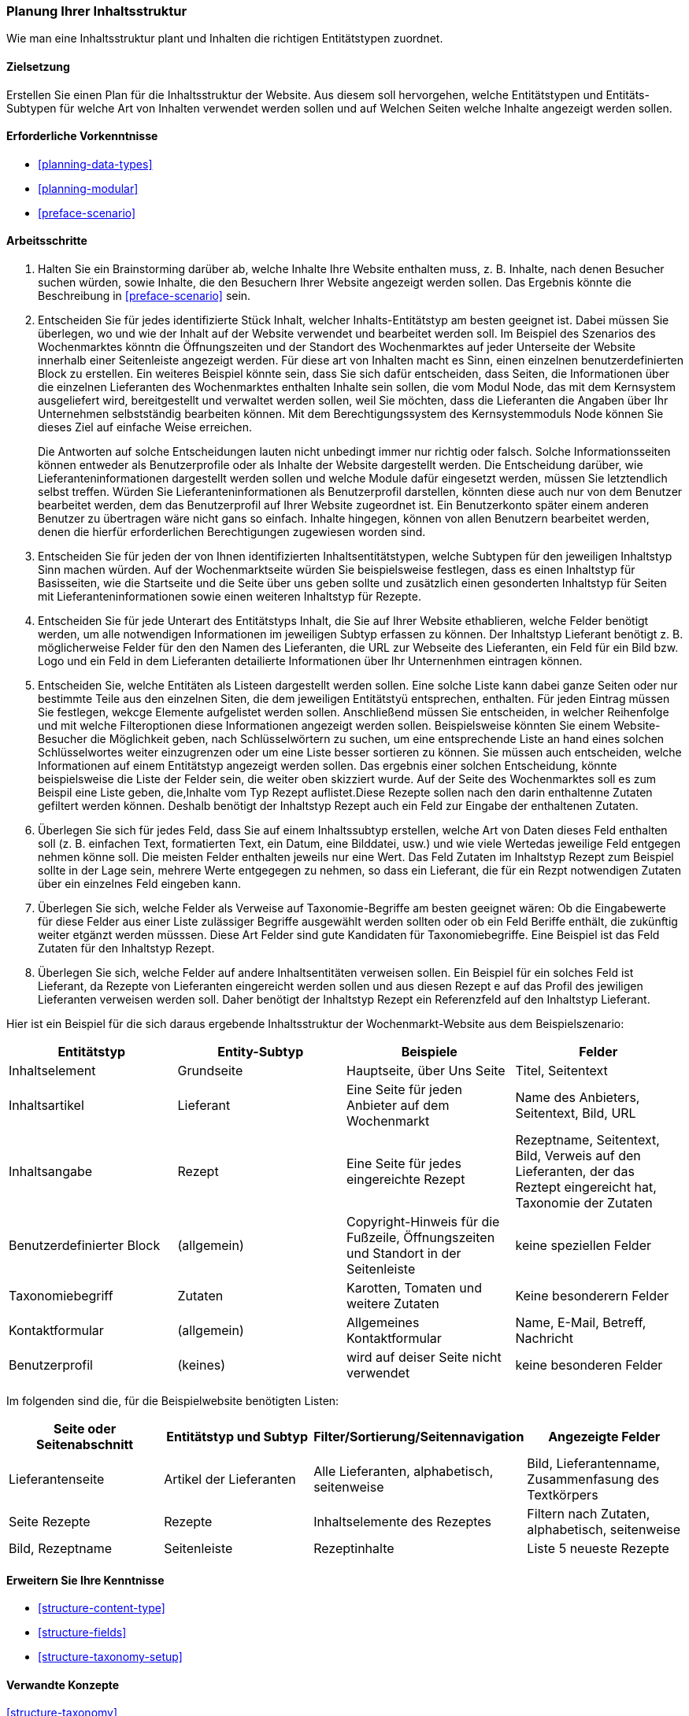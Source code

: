 [[planning-structure]]
=== Planung Ihrer Inhaltsstruktur

[role="summary"]
Wie man eine Inhaltsstruktur plant und Inhalten die richtigen Entitätstypen zuordnet.

(((Content structure,planning)))
(((Site plan,content structure)))

==== Zielsetzung

Erstellen Sie einen Plan für die Inhaltsstruktur der Website. Aus diesem soll hervorgehen, welche Entitätstypen
und Entitäts-Subtypen für welche Art von Inhalten verwendet werden sollen und auf Welchen Seiten welche Inhalte 
angezeigt werden sollen.

==== Erforderliche Vorkenntnisse

* <<planning-data-types>>
* <<planning-modular>>
* <<preface-scenario>>

//===== Anforderungen an die Website

==== Arbeitsschritte

. Halten Sie ein Brainstorming darüber ab, welche Inhalte Ihre Website enthalten muss, z. B.
Inhalte, nach denen Besucher suchen würden, sowie Inhalte, die den Besuchern Ihrer Website angezeigt werden sollen. Das Ergebnis könnte die Beschreibung in
<<preface-scenario>> sein.

. Entscheiden Sie für jedes identifizierte Stück Inhalt, welcher Inhalts-Entitätstyp
am besten geeignet ist. Dabei müssen Sie überlegen, wo und wie
der Inhalt auf der Website verwendet und bearbeitet werden soll. Im Beispiel des Szenarios des Wochenmarktes könntn die Öffnungszeiten und der Standort des Wochenmarktes auf jeder Unterseite der Website innerhalb einer Seitenleiste angezeigt werden. Für diese art von Inhalten macht es Sinn, einen einzelnen  benutzerdefinierten Block zu erstellen. Ein weiteres Beispiel könnte sein, dass Sie sich dafür entscheiden, dass Seiten, die
Informationen über die einzelnen Lieferanten des Wochenmarktes enthalten Inhalte sein sollen, die vom Modul Node, das mit dem Kernsystem ausgeliefert wird, bereitgestellt und verwaltet werden sollen,
 weil Sie möchten, dass die Lieferanten die Angaben über Ihr Unternehmen selbstständig bearbeiten können.
Mit dem Berechtigungssystem des Kernsystemmoduls Node können Sie dieses Ziel auf einfache Weise erreichen.
+
Die Antworten auf solche Entscheidungen lauten nicht unbedingt immer nur richtig oder falsch. Solche Informationsseiten können entweder als Benutzerprofile oder als Inhalte der Website dargestellt werden. Die Entscheidung darüber, wie Lieferanteninformationen dargestellt werden sollen und welche Module dafür eingesetzt werden, müssen Sie letztendlich selbst treffen. Würden Sie Lieferanteninformationen als Benutzerprofil darstellen, könnten diese auch nur von dem Benutzer bearbeitet werden, dem das Benutzerprofil auf Ihrer Website zugeordnet ist. Ein Benutzerkonto später einem anderen Benutzer zu übertragen wäre nicht gans so einfach. Inhalte hingegen, können von allen Benutzern bearbeitet werden, denen die hierfür erforderlichen Berechtigungen zugewiesen worden sind.

. Entscheiden Sie für jeden der von Ihnen identifizierten Inhaltsentitätstypen, welche Subtypen für den jeweiligen Inhaltstyp Sinn machen würden. Auf der Wochenmarktseite würden Sie beispielsweise festlegen, dass es einen Inhaltstyp für Basisseiten, wie die Startseite und die Seite über uns  geben sollte und zusätzlich einen gesonderten Inhaltstyp für Seiten mit Lieferanteninformationen sowie einen weiteren Inhaltstyp für Rezepte.

. Entscheiden Sie für jede Unterart des Entitätstyps Inhalt, die Sie auf Ihrer Website ethablieren, welche Felder benötigt werden, um alle notwendigen Informationen im jeweiligen Subtyp erfassen zu können. Der Inhaltstyp Lieferant benötigt z. B. möglicherweise Felder für den den Namen des Lieferanten, die URL zur Webseite des Lieferanten, ein Feld für ein Bild bzw. Logo und ein Feld in dem Lieferanten detailierte Informationen über Ihr Unternenhmen eintragen können.

. Entscheiden Sie, welche Entitäten als Listeen dargestellt werden sollen. Eine solche Liste kann dabei ganze Seiten oder nur bestimmte Teile aus den einzelnen Siten, die dem jeweiligen Entitätstyü entsprechen, enthalten.
Für jeden Eintrag müssen Sie festlegen, wekcge Elemente aufgelistet werden sollen. Anschließend müssen Sie entscheiden, in welcher Reihenfolge und mit
welche Filteroptionen diese Informationen angezeigt werden sollen. Beispielsweise könnten Sie
einem Website-Besucher die Möglichkeit geben, nach Schlüsselwörtern zu suchen, um eine entsprechende Liste an hand eines solchen Schlüsselwortes weiter einzugrenzen oder um eine Liste besser sortieren zu können.
Sie müssen auch entscheiden, welche Informationen auf
einem Entitätstyp angezeigt werden sollen. Das ergebnis einer solchen Entscheidung, könnte beispielsweise die Liste der Felder sein, die weiter oben skizziert wurde. Auf der Seite des Wochenmarktes soll es zum Beispil eine Liste geben, die,Inhalte vom Typ
Rezept auflistet.Diese Rezepte sollen nach den darin enthaltenne Zutaten gefiltert werden können. Deshalb benötigt der Inhaltstyp Rezept auch ein Feld zur Eingabe der enthaltenen Zutaten.

. Überlegen Sie sich für jedes Feld, dass Sie auf einem Inhaltssubtyp erstellen, welche Art von Daten
dieses Feld enthalten soll (z. B. einfachen Text, formatierten Text, ein Datum, eine Bilddatei, usw.) und wie viele Wertedas jeweilige Feld entgegen nehmen könne soll. Die meisten Felder enthalten jeweils nur eine Wert. Das Feld Zutaten im Inhaltstyp Rezept zum Beispiel sollte in der Lage sein, mehrere Werte entgegegen zu nehmen, so dass ein Lieferant, die für ein Rezpt notwendigen Zutaten über ein einzelnes Feld eingeben kann.

. Überlegen Sie sich, welche Felder als Verweise auf Taxonomie-Begriffe am besten geeignet wären:
Ob die Eingabewerte für diese Felder aus einer Liste zulässiger Begriffe ausgewählt werden sollten oder ob ein Feld Beriffe enthält, die zukünftig weiter etgänzt werden müsssen.  Diese Art Felder sind gute Kandidaten für Taxonomiebegriffe. Eine
Beispiel ist das Feld Zutaten für den Inhaltstyp Rezept.

. Überlegen Sie sich, welche Felder auf andere Inhaltsentitäten verweisen sollen. Ein Beispiel für ein solches Feld  ist
Lieferant, da Rezepte von Lieferanten eingereicht werden sollen und aus diesen Rezept e auf das Profil des jewiligen Lieferanten verweisen werden soll. Daher benötigt der Inhaltstyp Rezept ein Referenzfeld auf den Inhaltstyp Lieferant.

Hier ist ein Beispiel für die sich daraus ergebende Inhaltsstruktur der Wochenmarkt-Website aus dem Beispielszenario:


[width="100%",frame="topbot",options="header"]
|=============================================
|Entitätstyp |Entity-Subtyp |Beispiele |Felder

|Inhaltselement |Grundseite |Hauptseite, über Uns Seite |Titel, Seitentext

|Inhaltsartikel |Lieferant |Eine Seite für jeden Anbieter auf dem Wochenmarkt |
  Name des Anbieters, Seitentext, Bild, URL

|Inhaltsangabe |Rezept |Eine Seite für jedes eingereichte Rezept |
  Rezeptname, Seitentext, Bild, Verweis auf den Lieferanten, der das Reztept eingereicht hat,
  Taxonomie der Zutaten

|Benutzerdefinierter Block |(allgemein) |Copyright-Hinweis für die Fußzeile,
  Öffnungszeiten und Standort in der Seitenleiste |keine speziellen Felder

|Taxonomiebegriff |Zutaten |Karotten, Tomaten und weitere Zutaten |
  Keine besonderern Felder

|Kontaktformular |(allgemein) |Allgemeines Kontaktformular |Name, E-Mail, Betreff, Nachricht

|Benutzerprofil |(keines) |wird auf deiser Seite nicht verwendet |keine besonderen Felder

|=============================================

Im folgenden sind die, für die Beispielwebsite benötigten Listen:

[width="100%",frame="topbot",options="header"]
|=============================================
|Seite oder Seitenabschnitt |Entitätstyp und Subtyp |Filter/Sortierung/Seitennavigation |
  Angezeigte Felder

|Lieferantenseite |Artikel der Lieferanten |Alle Lieferanten, alphabetisch, seitenweise |
  Bild, Lieferantenname, Zusammenfasung des Textkörpers

|Seite Rezepte | Rezepte | Inhaltselemente des Rezeptes |
  Filtern nach Zutaten, alphabetisch, seitenweise |Bild, Rezeptname

|Seitenleiste |Rezeptinhalte |Liste 5 neueste Rezepte |Liste 5 neueste Rezepte |
  Bild, Rezeptname

|=============================================

==== Erweitern Sie Ihre Kenntnisse

* <<structure-content-type>>
* <<structure-fields>>
* <<structure-taxonomy-setup>>

==== Verwandte Konzepte

<<structure-taxonomy>>

==== Videos

// Video from Drupalize.Me.
video::https://www.youtube-nocookie.com/embed/CaNt4DEeIgU[title="Ihre Inhaltsstruktur planen (englisch)"]

//===== Zusätzliche Ressourcen


*Mitwirkende*

Geschrieben und herausgegeben von https://www.drupal.org/u/jhodgdon[Jennifer Hodgdon]
und https://www.drupal.org/u/gdunham[Grant Dunham].

